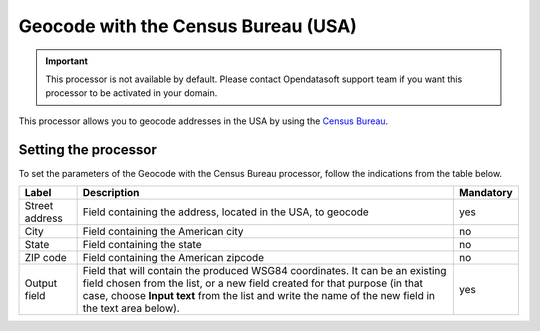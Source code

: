 Geocode with the Census Bureau (USA)
====================================

.. admonition:: Important
   :class: important

   This processor is not available by default. Please contact Opendatasoft support team if you want this processor to be activated in your domain.

This processor allows you to geocode addresses in the USA by using the `Census Bureau <https://www.census.gov/en.html/>`_.

Setting the processor
---------------------

To set the parameters of the Geocode with the Census Bureau processor, follow the indications from the table below.

.. list-table::
  :header-rows: 1

  * * Label
    * Description
    * Mandatory
  * * Street address
    * Field containing the address, located in the USA, to geocode
    * yes
  * * City
    * Field containing the American city
    * no
  * * State
    * Field containing the state
    * no
  * * ZIP code
    * Field containing the American zipcode
    * no
  * * Output field
    * Field that will contain the produced WSG84 coordinates. It can be an existing field chosen from the list, or a new field created for that purpose (in that case, choose **Input text** from the list and write the name of the new field in the text area below).
    * yes
